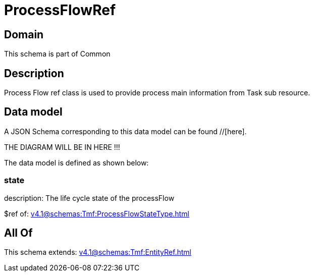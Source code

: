 = ProcessFlowRef

[#domain]
== Domain

This schema is part of Common

[#description]
== Description
Process Flow ref class is used to provide process main information from Task sub resource.


[#data_model]
== Data model

A JSON Schema corresponding to this data model can be found //[here].

THE DIAGRAM WILL BE IN HERE !!!


The data model is defined as shown below:


=== state
description: The life cycle state of the processFlow

$ref of: xref:v4.1@schemas:Tmf:ProcessFlowStateType.adoc[]


[#all_of]
== All Of

This schema extends: xref:v4.1@schemas:Tmf:EntityRef.adoc[]
